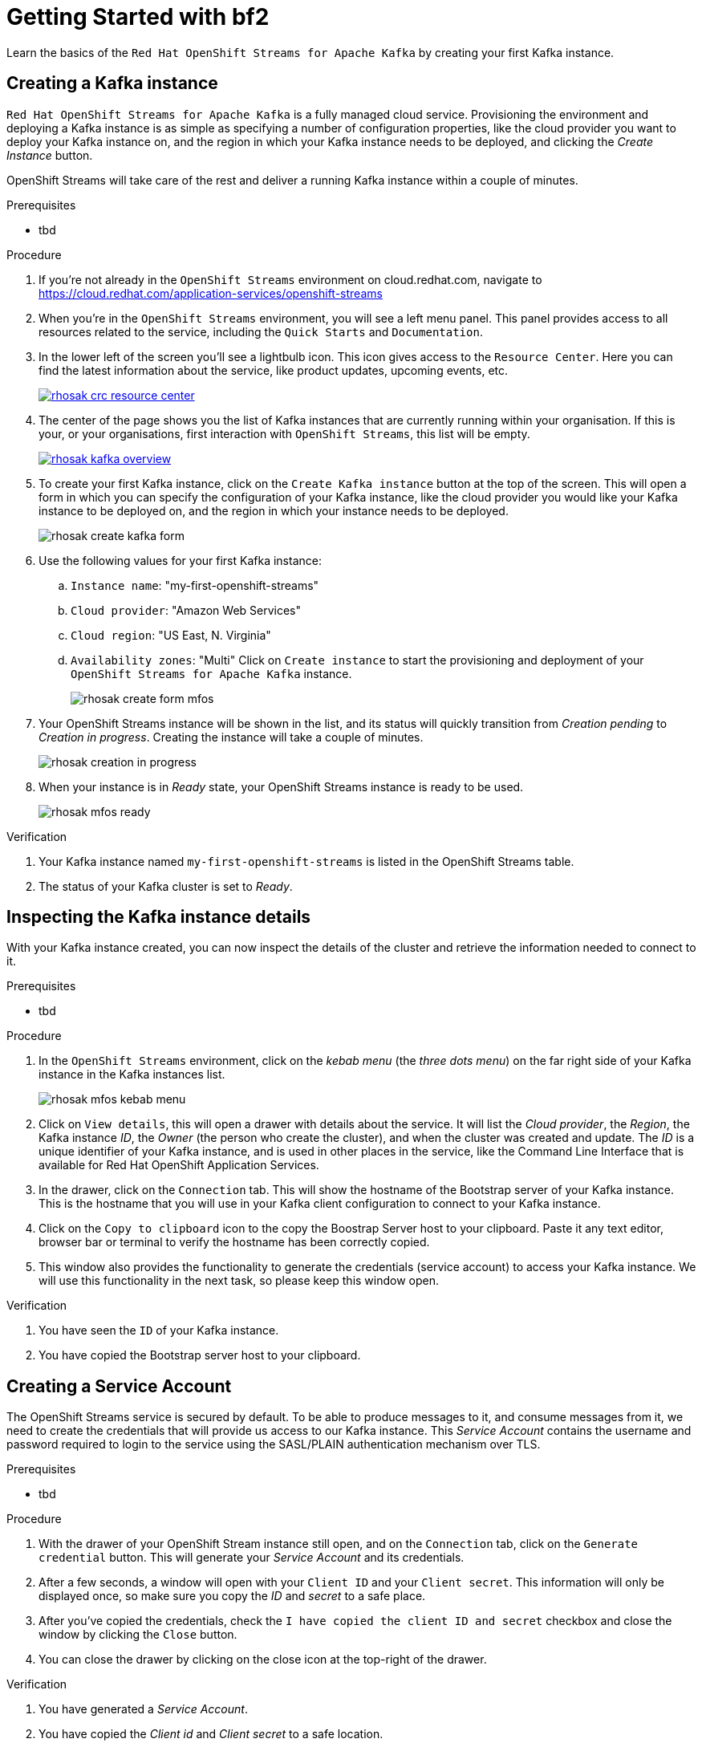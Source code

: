 :parent-context: {context}
:imagesdir: ./images

// ATTRIBUTES
// We always have to provide default attributes in every file, this enables rendering e.g. in GitHub
:Product: bf2

[id='getting-started-{context}']
= Getting Started with {Product}

[id=description-{context}]
Learn the basics of the `Red Hat OpenShift Streams for Apache Kafka` by creating your first Kafka instance.

[id='task-1-{context}',module-type="proc"]
== Creating a Kafka instance

`Red Hat OpenShift Streams for Apache Kafka` is a fully managed cloud service. Provisioning the environment and deploying a Kafka instance is as simple as specifying a number of configuration properties, like the cloud provider you want to deploy your Kafka instance on, and the region in which your Kafka instance needs to be deployed, and clicking the _Create Instance_ button.

OpenShift Streams will take care of the rest and deliver a running Kafka instance within a couple of minutes.

.Prerequisites
* tbd

.Procedure
. If you're not already in the `OpenShift Streams` environment on cloud.redhat.com, navigate to https://cloud.redhat.com/application-services/openshift-streams[]
. When you're in the `OpenShift Streams` environment, you will see a left menu panel. This panel provides access to all resources related to the service, including the `Quick Starts` and `Documentation`.
. In the lower left of the screen you'll see a lightbulb icon. This icon gives access to the `Resource Center`. Here you can find the latest information about the service, like product updates, upcoming events, etc.
+
image::rhosak-crc-resource-center.png[link="{imagesdir}/rhosak-crc-resource-center.png",window=_blank]
+
. The center of the page shows you the list of Kafka instances that are currently running within your organisation. If this is your, or your organisations, first interaction with `OpenShift Streams`, this list will be empty.
+ 
image::rhosak-kafka-overview.png[link="{imagesdir}/rhosak-kafka-overview.png",window=_blank]
+
. To create your first Kafka instance, click on the `Create Kafka instance` button at the top of the screen. This will open a form in which you can specify the configuration of your Kafka instance, like the cloud provider you would like your Kafka instance to be deployed on, and the region in which your instance needs to be deployed.
+
image::rhosak-create-kafka-form.png[]
. Use the following values for your first Kafka instance:
.. `Instance name`: "my-first-openshift-streams"
.. `Cloud provider`: "Amazon Web Services"
.. `Cloud region`: "US East, N. Virginia"
.. `Availability zones`: "Multi"
Click on `Create instance` to start the provisioning and deployment of your `OpenShift Streams for Apache Kafka` instance.
+
image::rhosak-create-form-mfos.png[]
. Your OpenShift Streams instance will be shown in the list, and its status will quickly transition from _Creation pending_ to _Creation in progress_. Creating the instance will take a couple of minutes.
+
image::rhosak-creation-in-progress.png[]
+
. When your instance is in _Ready_ state, your OpenShift Streams instance is ready to be used.
+
image::rhosak-mfos-ready.png[]


.Verification
. Your Kafka instance named `my-first-openshift-streams` is listed in the OpenShift Streams table.
. The status of your Kafka cluster is set to _Ready_.

[id='task-2-{context}',module-type="proc"]
== Inspecting the Kafka instance    details
With your Kafka instance created, you can now inspect the details of the cluster and retrieve the 
information needed to connect to it.

.Prerequisites
* tbd

.Procedure
. In the `OpenShift Streams` environment, click on the _kebab menu_ (the _three dots menu_) on the far right side of your Kafka instance in the Kafka instances list.
+
image::rhosak-mfos-kebab-menu.png[]
+
. Click on `View details`, this will open a drawer with details about the service. It will list the _Cloud provider_, the _Region_, the Kafka instance _ID_, the _Owner_ (the person who create the cluster), and when the cluster was created and update. The _ID_ is a unique identifier of your Kafka instance, and is used in other places in the service, like the Command Line Interface that is available for Red Hat OpenShift Application Services.
. In the drawer, click on the `Connection` tab. This will show the hostname of the Bootstrap server of your Kafka instance. This is the hostname that you will use in your Kafka client configuration to connect to your Kafka instance.
. Click on the `Copy to clipboard` icon to the copy the Boostrap Server host to your clipboard. Paste it any text editor, browser bar or terminal to verify the hostname has been correctly copied.
. This window also provides the functionality to generate the credentials (service account) to access your Kafka instance. We will use this functionality in the next task, so please keep this window open.

.Verification
. You have seen the `ID` of your Kafka instance.
. You have copied the Bootstrap server host to your clipboard.


[id='task-3-{context}',module-type="proc"]
== Creating a Service Account
The OpenShift Streams service is secured by default. To be able to produce messages to it, and consume messages from it, we need to create the credentials that will provide us access to our Kafka instance. This _Service Account_ contains the username and password required to login to the service using the SASL/PLAIN authentication mechanism over TLS.

.Prerequisites
* tbd

.Procedure
. With the drawer of your OpenShift Stream instance still open, and on the `Connection` tab, click on the `Generate credential` button. This will generate your _Service Account_ and its credentials.
. After a few seconds, a window will open with your `Client ID` and your `Client secret`. This information will only be displayed once, so make sure you copy the _ID_ and _secret_ to a safe place.
. After you've copied the credentials, check the `I have copied the client ID and secret` checkbox and close the window by clicking the `Close` button.
. You can close the drawer by clicking on the close icon at the top-right of the drawer.

.Verification
. You have generated a _Service Account_.
. You have copied the _Client id_ and _Client secret_ to a safe location.


[id='task-4-{context}',module-type="proc"]
== Creating a Topic
Now that you've copied your Bootstrap Server host, created your Service Account and stored the credentials in safe place, it's time to start using the service.

The first thing that we want to do is to create a `topic` to which we will produce and consume messages. Although topics will be auto-created in OpenShift Streams when you send your first message to it, explicitly creating the topic allows you to explicitly specify the topic configuration.

.Prerequisites
* tbd

.Procedure
. In the `OpenShift Streams` environment, click on your `my-first-openshift-streams` instance to navigate to your Kafka instance.
. You will see a list of _Topics_, or, if not topics have been created yet, an empty list.
. To create a topic, click on the `Create Topic` button. A wizard will open that will guide you through the creation process.
. First we need to specify a name for our topic. Enter the name `redhat-topic` and click `Next`.
. Now we can specify the number of partitions. Since this is our first topic, and we will only be using a single consumer for this topic in our next Quick Starts, we can leave the number of partitions set to 1. Click 'Next'.
+
NOTE: You can increase the number of partitions at a later point in time, but you cannot decrease them.
+
. The `Message retention` defines how long your messages will be retained on the topic, and thus, when the messages will be removed from the topic. You can specify retention in different ways, including milliseconds, hours, days and even weeks. We'll use the default configuration of `A day`. Click next.
. The topic will now be created and listed in the topics list.
. You can _edit_ and _delete_ the topic by clicking on the _kebab menu_ (the _three dots menu_) on the far right side of your topic in the topics list, and selecting `Delete` or `Edit`

.Verification
. The topic list contains a topic named `redhat-topic`.

:context: {parent-context}
